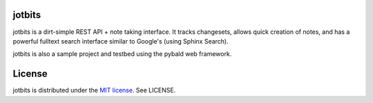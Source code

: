 jotbits
=======

jotbits is a dirt-simple REST API + note taking interface. It tracks changesets, allows quick creation of notes, and has a powerful fulltext search interface similar to Google's (using Sphinx Search).

jotbits is also a sample project and testbed using the pybald web framework.

License
=======

jotbits is distributed under the `MIT license <http://www.opensource.org/licenses/mit-license.php>`_. See LICENSE.